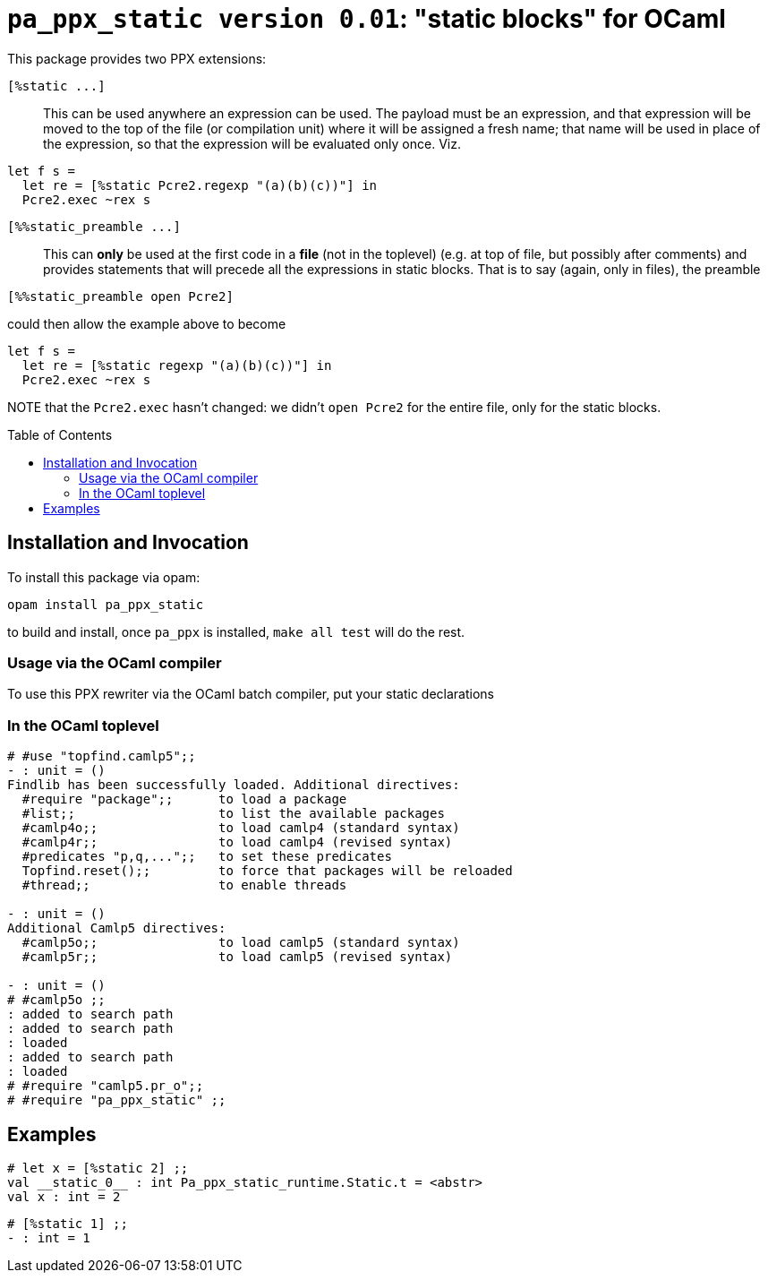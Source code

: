 `pa_ppx_static version 0.01`: "static blocks" for OCaml
=======================================================
:toc:
:toc-placement: preamble

This package provides two PPX extensions:

`[%static ...]`::

This can be used anywhere an expression can be used.  The payload must
be an expression, and that expression will be moved to the top of the
file (or compilation unit) where it will be assigned a fresh name;
that name will be used in place of the expression, so that the
expression will be evaluated only once.  Viz.
```
let f s =
  let re = [%static Pcre2.regexp "(a)(b)(c))"] in
  Pcre2.exec ~rex s
```

`[%%static_preamble ...]`::

This can *only* be used at the first code in a *file* (not in the
toplevel) (e.g. at top of file, but possibly after comments) and
provides statements that will precede all the expressions in static
blocks.  That is to say (again, only in files), the preamble

```
[%%static_preamble open Pcre2]
```
could then allow the example above to become
```
let f s =
  let re = [%static regexp "(a)(b)(c))"] in
  Pcre2.exec ~rex s
```

NOTE that the `Pcre2.exec` hasn't changed: we didn't `open Pcre2` for
the entire file, only for the static blocks.

== Installation and Invocation

To install this package via opam:
```
opam install pa_ppx_static
```

to build and install, once `pa_ppx` is installed, `make all test` will do the rest.

=== Usage via the OCaml compiler

To use this PPX rewriter via the OCaml batch compiler, put your static declarations 

=== In the OCaml toplevel

```ocaml
# #use "topfind.camlp5";;
- : unit = ()
Findlib has been successfully loaded. Additional directives:
  #require "package";;      to load a package
  #list;;                   to list the available packages
  #camlp4o;;                to load camlp4 (standard syntax)
  #camlp4r;;                to load camlp4 (revised syntax)
  #predicates "p,q,...";;   to set these predicates
  Topfind.reset();;         to force that packages will be reloaded
  #thread;;                 to enable threads

- : unit = ()
Additional Camlp5 directives:
  #camlp5o;;                to load camlp5 (standard syntax)
  #camlp5r;;                to load camlp5 (revised syntax)

- : unit = ()
# #camlp5o ;;
: added to search path
: added to search path
: loaded
: added to search path
: loaded
# #require "camlp5.pr_o";;
# #require "pa_ppx_static" ;;
```

== Examples

```ocaml
# let x = [%static 2] ;;
val __static_0__ : int Pa_ppx_static_runtime.Static.t = <abstr>
val x : int = 2
```

```ocaml
# [%static 1] ;;
- : int = 1
```
